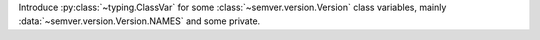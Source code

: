 Introduce :py:class:`~typing.ClassVar` for some :class:`~semver.version.Version`
class variables, mainly :data:`~semver.version.Version.NAMES` and some private.
